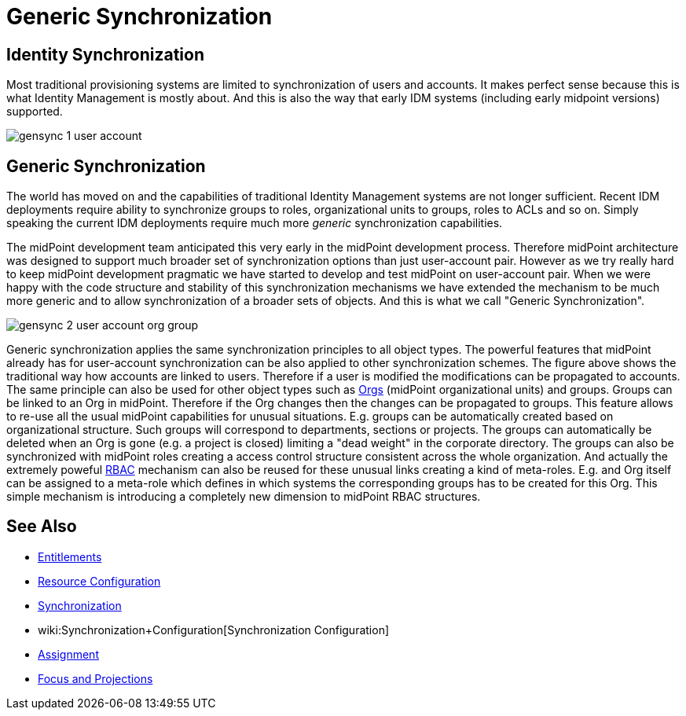 = Generic Synchronization
:page-wiki-name: Generic Synchronization
:page-wiki-id: 13598744
:page-wiki-metadata-create-user: semancik
:page-wiki-metadata-create-date: 2014-01-07T14:08:05.801+01:00
:page-wiki-metadata-modify-user: semancik
:page-wiki-metadata-modify-date: 2014-04-02T10:50:42.822+02:00
:page-midpoint-feature: true
:page-alias: { "parent" : "/midpoint/features/current/" }
:page-since: 3.0
:page-upkeep-status: orange
:page-upkeep-note: Probably just minor updates needed.


== Identity Synchronization

Most traditional provisioning systems are limited to synchronization of users and accounts.
It makes perfect sense because this is what Identity Management is mostly about.
And this is also the way that early IDM systems (including early midpoint versions) supported.

image::gensync-1-user-account.png[]


== Generic Synchronization

The world has moved on and the capabilities of traditional Identity Management systems are not longer sufficient.
Recent IDM deployments require ability to synchronize groups to roles, organizational units to groups, roles to ACLs and so on.
Simply speaking the current IDM deployments require much more _generic_ synchronization capabilities.

The midPoint development team anticipated this very early in the midPoint development process.
Therefore midPoint architecture was designed to support much broader set of synchronization options than just user-account pair.
However as we try really hard to keep midPoint development pragmatic we have started to develop and test midPoint on user-account pair.
When we were happy with the code structure and stability of this synchronization mechanisms we have extended the mechanism to be much more generic and to allow synchronization of a broader sets of objects.
And this is what we call "Generic Synchronization".

image::gensync-2-user-account-org-group.png[]



Generic synchronization applies the same synchronization principles to all object types.
The powerful features that midPoint already has for user-account synchronization can be also applied to other synchronization schemes.
The figure above shows the traditional way how accounts are linked to users.
Therefore if a user is modified the modifications can be propagated to accounts.
The same principle can also be used for other object types such as xref:/midpoint/reference/org/organizational-structure/[Orgs] (midPoint organizational units) and groups.
Groups can be linked to an Org in midPoint.
Therefore if the Org changes then the changes can be propagated to groups.
This feature allows to re-use all the usual midPoint capabilities for unusual situations.
E.g. groups can be automatically created based on organizational structure.
Such groups will correspond to departments, sections or projects.
The groups can automatically be deleted when an Org is gone (e.g. a project is closed) limiting a "dead weight" in the corporate directory.
The groups can also be synchronized with midPoint roles creating a access control structure consistent across the whole organization.
And actually the extremely poweful xref:/midpoint/reference/roles-policies/rbac/[RBAC] mechanism can also be reused for these unusual links creating a kind of meta-roles.
E.g. and Org itself can be assigned to a meta-role which defines in which systems the corresponding groups has to be created for this Org.
This simple mechanism is introducing a completely new dimension to midPoint RBAC structures.


== See Also

* xref:/midpoint/reference/resources/entitlements/[Entitlements]

* xref:/midpoint/reference/resources/resource-configuration/[Resource Configuration]

* xref:/midpoint/reference/synchronization/introduction/[Synchronization]

* wiki:Synchronization+Configuration[Synchronization Configuration]

* xref:/midpoint/reference/roles-policies/assignment/[Assignment]

* xref:/midpoint/reference/schema/focus-and-projections/[Focus and Projections]